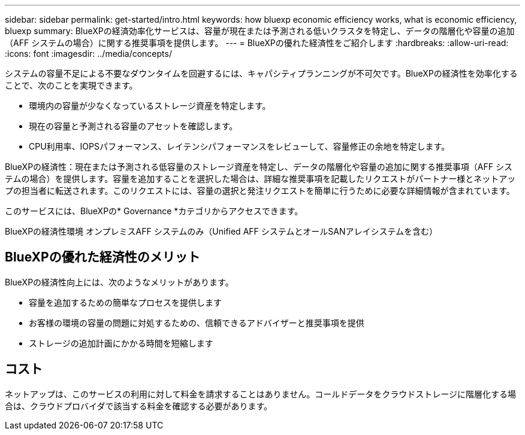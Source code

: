 ---
sidebar: sidebar 
permalink: get-started/intro.html 
keywords: how bluexp economic efficiency works, what is economic efficiency, bluexp 
summary: BlueXPの経済効率化サービスは、容量が現在または予測される低いクラスタを特定し、データの階層化や容量の追加（AFF システムの場合）に関する推奨事項を提供します。 
---
= BlueXPの優れた経済性をご紹介します
:hardbreaks:
:allow-uri-read: 
:icons: font
:imagesdir: ../media/concepts/


[role="lead"]
システムの容量不足による不要なダウンタイムを回避するには、キャパシティプランニングが不可欠です。BlueXPの経済性を効率化することで、次のことを実現できます。

* 環境内の容量が少なくなっているストレージ資産を特定します。
* 現在の容量と予測される容量のアセットを確認します。
* CPU利用率、IOPSパフォーマンス、レイテンシパフォーマンスをレビューして、容量修正の余地を特定します。


BlueXPの経済性：現在または予測される低容量のストレージ資産を特定し、データの階層化や容量の追加に関する推奨事項（AFF システムの場合）を提供します。容量を追加することを選択した場合は、詳細な推奨事項を記載したリクエストがパートナー様とネットアップの担当者に転送されます。このリクエストには、容量の選択と発注リクエストを簡単に行うために必要な詳細情報が含まれています。

このサービスには、BlueXPの* Governance *カテゴリからアクセスできます。

BlueXPの経済性環境 オンプレミスAFF システムのみ（Unified AFF システムとオールSANアレイシステムを含む）



== BlueXPの優れた経済性のメリット

BlueXPの経済性向上には、次のようなメリットがあります。

* 容量を追加するための簡単なプロセスを提供します
* お客様の環境の容量の問題に対処するための、信頼できるアドバイザーと推奨事項を提供
* ストレージの追加計画にかかる時間を短縮します




== コスト

ネットアップは、このサービスの利用に対して料金を請求することはありません。コールドデータをクラウドストレージに階層化する場合は、クラウドプロバイダで該当する料金を確認する必要があります。
